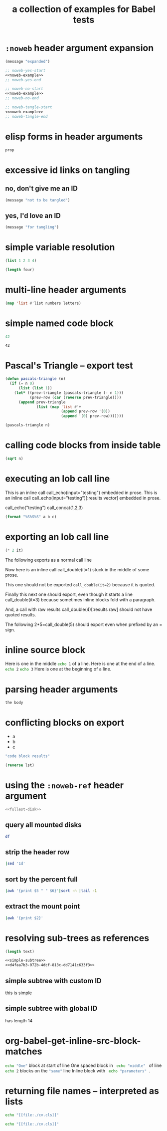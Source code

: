 #+Title: a collection of examples for Babel tests
#+OPTIONS: ^:nil

* =:noweb= header argument expansion
  :PROPERTIES:
  :ID:       eb1f6498-5bd9-45e0-9c56-50717053e7b7
  :END:

#+source: noweb-example
#+begin_src emacs-lisp
  (message "expanded")
#+end_src

#+begin_src emacs-lisp :noweb yes
  ;; noweb-yes-start
  <<noweb-example>>
  ;; noweb-yes-end
#+end_src

#+begin_src emacs-lisp :noweb no
  ;; noweb-no-start
  <<noweb-example>>
  ;; noweb-no-end
#+end_src

#+begin_src emacs-lisp :noweb tangle
  ;; noweb-tangle-start
  <<noweb-example>>
  ;; noweb-tangle-end
#+end_src

* elisp forms in header arguments
  :PROPERTIES:
  :ID:       22d67284-bf14-4cdc-8319-f4bd876829d7
  :var:      prop=(+ 2 2)
  :END:

#+begin_src emacs-lisp
  prop
#+end_src

#+results:
: 4

* excessive id links on tangling
  :PROPERTIES:
  :ID:       ef06fd7f-012b-4fde-87a2-2ae91504ea7e
  :END:

** no, don't give me an ID
#+begin_src emacs-lisp :tangle no
  (message "not to be tangled")
#+end_src

** yes, I'd love an ID
   :PROPERTIES:
   :ID:       ae7b55ca-9ef2-4d30-bd48-da30e35fd0f3
   :END:
#+begin_src emacs-lisp :tangle no
  (message "for tangling")
#+end_src
* simple variable resolution
  :PROPERTIES:
  :ID:       f68821bc-7f49-4389-85b5-914791ee3718
  :END:

#+source: four
#+begin_src emacs-lisp
  (list 1 2 3 4)
#+end_src

#+begin_src emacs-lisp :var four=four
  (length four)
#+end_src

#+results:
: 4

* multi-line header arguments
  :PROPERTIES:
  :ID:       b77c8857-6c76-4ea9-8a61-ddc2648d96c4
  :END:

#+headers: :var letters='(a b c d e f g)
#+begin_src emacs-lisp :var numbers='(1 2 3 4 5 6 7)
  (map 'list #'list numbers letters)
#+end_src

#+results:
| 1 | a |
| 2 | b |
| 3 | c |
| 4 | d |
| 5 | e |
| 6 | f |
| 7 | g |

* simple named code block
  :PROPERTIES:
  :ID:       0d82b52d-1bb9-4916-816b-2c67c8108dbb
  :END:

#+source: i-have-a-name
#+begin_src emacs-lisp
  42
#+end_src

#+results: 
: 42

#+results: i-have-a-name
: 42

* Pascal's Triangle -- export test
  :PROPERTIES:
  :ID:       92518f2a-a46a-4205-a3ab-bcce1008a4bb
  :END:

#+source: pascals-triangle
#+begin_src emacs-lisp :var n=5 :exports both
  (defun pascals-triangle (n)
    (if (= n 0)
        (list (list 1))
      (let* ((prev-triangle (pascals-triangle (- n 1)))
             (prev-row (car (reverse prev-triangle))))
        (append prev-triangle
                (list (map 'list #'+
                           (append prev-row '(0))
                           (append '(0) prev-row)))))))

  (pascals-triangle n)
#+end_src

* calling code blocks from inside table
  :PROPERTIES:
  :ID:       6d2ff4ce-4489-4e2a-9c65-e3f71f77d975
  :END:

#+source: take-sqrt
#+begin_src emacs-lisp :var n=9
  (sqrt n)
#+end_src

* executing an lob call line
  :PROPERTIES:
  :results:  silent
  :ID:       fab7e291-fde6-45fc-bf6e-a485b8bca2f0
  :END:

#+call: echo(input="testing")
#+call: echo(input="testing") :results vector
#+call: echo[:var input="testing"]()
#+call: echo[:var input="testing"]() :results vector
#+call: echo("testing")
#+call: echo("testing") :results vector
This is an inline call call_echo(input="testing") embedded in prose.
This is an inline call call_echo(input="testing")[:results vector] embedded in prose.
#+call: lob-minus(8, 4)
call_echo("testing")
call_concat(1,2,3)

#+source: concat
#+begin_src emacs-lisp :var a=0 :var b=0 :var c=0
  (format "%S%S%S" a b c)
#+end_src

* exporting an lob call line
  :PROPERTIES:
  :ID:       72ddeed3-2d17-4c7f-8192-a575d535d3fc
  :END:

#+source: double
#+begin_src emacs-lisp :var it=0
  (* 2 it)
#+end_src

The following exports as a normal call line
#+call: double(it=0)

Now here is an inline call call_double(it=1) stuck in the middle of
some prose.

This one should not be exported =call_double(it=2)= because it is
quoted.

Finally this next one should export, even though it starts a line
call_double(it=3) because sometimes inline blocks fold with a
paragraph.

And, a call with raw results call_double(4)[:results raw] should not
have quoted results.

The following 2*5=call_double(5) should export even when prefixed by
an = sign.

* inline source block
  :PROPERTIES:
  :results:  silent
  :ID:       54cb8dc3-298c-4883-a933-029b3c9d4b18
  :END:
Here is one in the middle src_sh{echo 1} of a line.
Here is one at the end of a line. src_sh{echo 2}
src_sh{echo 3} Here is one at the beginning of a line.

* parsing header arguments
  :PROPERTIES:
  :ID:       7eb0dc6e-1c53-4275-88b3-b22f3113b9c3
  :END:

#+begin_src example-lang :session     :results output :var num=9
  the body
#+end_src
* conflicting blocks on export
  :PROPERTIES:
  :ID:       5daa4d03-e3ea-46b7-b093-62c1b7632df3
  :END:
#+results: a-list
- a
- b
- c

#+begin_src emacs-lisp :results wrap :exports both
    "code block results"
#+end_src
#+begin_src emacs-lisp :var lst=a-list :results list
  (reverse lst)
#+end_src
* using the =:noweb-ref= header argument
  :PROPERTIES:
  :ID:       54d68d4b-1544-4745-85ab-4f03b3cbd8a0
  :END:

#+begin_src sh :tangle yes :noweb yes :shebang #!/bin/sh
  <<fullest-disk>>
#+end_src

** query all mounted disks
#+begin_src sh :noweb-ref fullest-disk
  df
#+end_src

** strip the header row
#+begin_src sh :noweb-ref fullest-disk
  |sed '1d'
#+end_src

** sort by the percent full
#+begin_src sh :noweb-ref fullest-disk
  |awk '{print $5 " " $6}'|sort -n |tail -1
#+end_src

** extract the mount point
#+begin_src sh :noweb-ref fullest-disk
  |awk '{print $2}'
#+end_src
* resolving sub-trees as references
  :PROPERTIES:
  :ID:       2409e8ba-7b5f-4678-8888-e48aa02d8cb4
  :results:  silent
  :END:

#+begin_src emacs-lisp :var text=d4faa7b3-072b-4dcf-813c-dd7141c633f3
  (length text)
#+end_src

#+begin_src org :noweb yes
  <<simple-subtree>>
  <<d4faa7b3-072b-4dcf-813c-dd7141c633f3>>
#+end_src

** simple subtree with custom ID
   :PROPERTIES:
   :CUSTOM_ID: simple-subtree
   :END:
this is simple

** simple subtree with global ID
   :PROPERTIES:
   :ID:       d4faa7b3-072b-4dcf-813c-dd7141c633f3
   :END:
has length 14

* org-babel-get-inline-src-block-matches
  :PROPERTIES:  
  :results:  silent
  :ID:       0D0983D4-DE33-400A-8A05-A225A567BC74
  :END:
src_sh{echo "One"} block at start of line
 One spaced block in  src_sh{ echo "middle" } of line 
src_sh{echo 2} blocks on the src_emacs-lisp{"same"} line
 Inline block with src_sh[:results silent]{ echo "parameters" }.
* returning file names -- interpreted as lists
  :PROPERTIES:
  :ID:       a73a2ab6-b8b2-4c0e-ae7f-23ad14eab7bc
  :END:

#+begin_src sh :results scalar
  echo "[[file:./cv.cls]]"
#+end_src

#+results:
: [[file:./cv.cls]]

#+begin_src sh :results raw scalar
   echo "[[file:./cv.cls]]"
#+end_src

#+results:
[[file:./cv.cls]]
